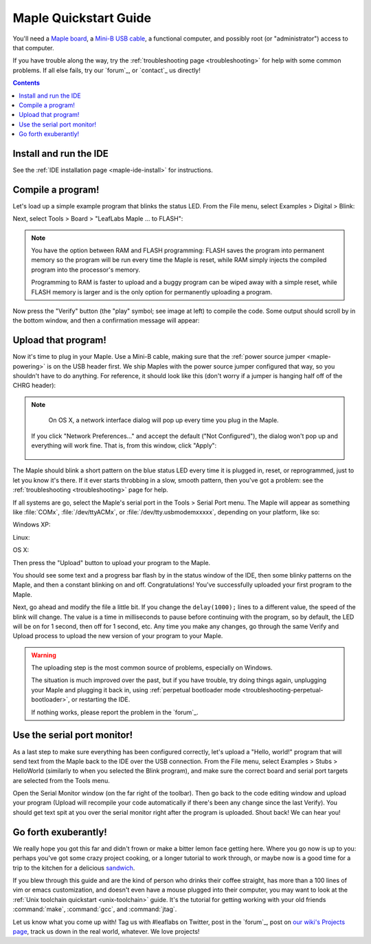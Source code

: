 .. highlight:: sh

.. _maple-quickstart:

========================
 Maple Quickstart Guide
========================

.. TODO [0.1.0] Update the images; we've changed "to FLASH" -> "to Flash"

You'll need a `Maple board <http://leaflabs.com/store/>`_, a `Mini-B
USB cable <http://www.google.com/products?q=mini-b+usb+cable>`_, a
functional computer, and possibly root (or "administrator") access to
that computer.

If you have trouble along the way, try the :ref:`troubleshooting page
<troubleshooting>` for help with some common problems.  If all else
fails, try our `forum`_, or `contact`_ us directly!

.. contents:: Contents
   :local:

.. _maple-quickstart-get-ide:

Install and run the IDE
-----------------------

See the :ref:`IDE installation page <maple-ide-install>` for instructions.

.. _maple-quickstart-compile-blinky:

Compile a program!
------------------

Let's load up a simple example program that blinks the status LED.
From the File menu, select Examples > Digital > Blink:

.. image:: /_static/img/blinky.png
   :align: center
   :alt: Click "Blink"

Next, select Tools > Board > "LeafLabs Maple ... to FLASH":

.. image:: /_static/img/blinky-to-flash.png
   :align: center
   :alt: Upload to FLASH

.. note::

   You have the option between RAM and FLASH programming: FLASH saves
   the program into permanent memory so the program will be run every
   time the Maple is reset, while RAM simply injects the compiled
   program into the processor's memory.

   Programming to RAM is faster to upload and a buggy program can be
   wiped away with a simple reset, while FLASH memory is larger and is
   the only option for permanently uploading a program.

.. image:: /_static/img/verify_button.png
   :align: left
   :alt: Verify button

Now press the "Verify" button (the "play" symbol; see image at left)
to compile the code.  Some output should scroll by in the bottom
window, and then a confirmation message will appear:

.. image:: /_static/img/verify-success.png
   :align: center
   :alt: Code verified successfully.

.. _maple-quickstart-upload:

Upload that program!
--------------------

.. FIXME [0.1.0 Maple-specific image; add one for Native]

Now it's time to plug in your Maple.  Use a Mini-B cable, making sure
that the :ref:`power source jumper <maple-powering>` is on the USB
header first.  We ship Maples with the power source jumper configured
that way, so you shouldn't have to do anything.  For reference, it
should look like this (don't worry if a jumper is hanging half off of
the CHRG header):

.. image:: /_static/img/plugged-in-maple.png
   :align: center
   :alt: Correctly plugged in Maple

.. note::

   On OS X, a network interface dialog will pop up every time you plug in
   the Maple.

   .. image:: /_static/img/osx-unconfigured-popup.png
      :align: center
      :alt: Unconfigured modem popup

  If you click "Network Preferences..." and accept the default ("Not
  Configured"), the dialog won't pop up and everything will work fine.
  That is, from this window, click "Apply":

   .. image:: /_static/img/osx-network-prefs-unconfigured.png
      :align: center
      :scale: 75%
      :alt: Click "Apply"

The Maple should blink a short pattern on the blue status LED every
time it is plugged in, reset, or reprogrammed, just to let you know
it's there.  If it ever starts throbbing in a slow, smooth pattern,
then you've got a problem: see the :ref:`troubleshooting
<troubleshooting>` page for help.

If all systems are go, select the Maple's serial port in the Tools >
Serial Port menu.  The Maple will appear as something like
:file:`COMx`, :file:`/dev/ttyACMx`, or :file:`/dev/tty.usbmodemxxxxx`,
depending on your platform, like so:

Windows XP:

.. image:: /_static/img/serial-port-win.png
   :align: center
   :alt: Board type and serial port for Windows XP

Linux:

.. image:: /_static/img/serial-port-ubuntu.png
   :align: center
   :alt: Board type and serial port for Linux

OS X:

.. image:: /_static/img/serial-port-mac.png
   :align: center
   :alt: Board type and serial port for the OS X

Then press the "Upload" button to upload your program to the
Maple.

.. image:: /_static/img/upload-button.png
   :align: center
   :alt: Click the "Upload" button

You should see some text and a progress bar flash by in the status
window of the IDE, then some blinky patterns on the Maple, and then a
constant blinking on and off.  Congratulations!  You've successfully
uploaded your first program to the Maple.

Next, go ahead and modify the file a little bit.  If you change the
``delay(1000);`` lines to a different value, the speed of the blink
will change.  The value is a time in milliseconds to pause before
continuing with the program, so by default, the LED will be on for 1
second, then off for 1 second, etc.  Any time you make any changes, go
through the same Verify and Upload process to upload the new version
of your program to your Maple.

.. warning::

   The uploading step is the most common source of problems,
   especially on Windows.

   The situation is much improved over the past, but if you have
   trouble, try doing things again, unplugging your Maple and plugging
   it back in, using :ref:`perpetual bootloader mode
   <troubleshooting-perpetual-bootloader>`, or restarting the
   IDE.

   If nothing works, please report the problem in the `forum`_.

.. _maple-quickstart-serial-port:

Use the serial port monitor!
----------------------------

As a last step to make sure everything has been configured correctly,
let's upload a "Hello, world!" program that will send text from the
Maple back to the IDE over the USB connection. From the File menu,
select Examples > Stubs > HelloWorld (similarly to when you selected
the Blink program), and make sure the correct board and serial port
targets are selected from the Tools menu.

Open the Serial Monitor window (on the far right of the toolbar). Then
go back to the code editing window and upload your program (Upload
will recompile your code automatically if there's been any change
since the last Verify). You should get text spit at you over the
serial monitor right after the program is uploaded.  Shout back!  We
can hear you!

Go forth exuberantly!
---------------------

We really hope you got this far and didn't frown or make a bitter
lemon face getting here. Where you go now is up to you: perhaps you've
got some crazy project cooking, or a longer tutorial to work through,
or maybe now is a good time for a trip to the kitchen for a delicious
`sandwich <http://everything2.com/title/Velvet+Elvis>`_.

If you blew through this guide and are the kind of person who drinks
their coffee straight, has more than a 100 lines of vim or emacs
customization, and doesn't even have a mouse plugged into their
computer, you may want to look at the :ref:`Unix toolchain quickstart
<unix-toolchain>` guide.  It's the tutorial for getting working with
your old friends :command:`make`, :command:`gcc`, and :command:`jtag`.

Let us know what you come up with! Tag us with #leaflabs on Twitter,
post in the `forum`_, post on `our wiki's Projects page
<http://wiki.leaflabs.com/index.php?title=Projects>`_, track us down
in the real world, whatever. We love projects!
